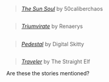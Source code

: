 :PROPERTIES:
:Author: OutOfNiceUsernames
:Score: 9
:DateUnix: 1489022723.0
:DateShort: 2017-Mar-09
:END:

#+begin_quote
  [[https://www.fanfiction.net/s/5367085/1/The-Sun-Soul][/The Sun Soul/]] by 50caliberchaos
#+end_quote

** 
   :PROPERTIES:
   :CUSTOM_ID: section
   :END:

#+begin_quote
  [[https://www.fanfiction.net/s/11266745/1/Triumvirate][/Triumvirate/]] by Renaerys
#+end_quote

** 
   :PROPERTIES:
   :CUSTOM_ID: section-1
   :END:

#+begin_quote
  [[https://www.fanfiction.net/s/4871317/1/Pedestal][/Pedestal/]] by Digital Skitty
#+end_quote

** 
   :PROPERTIES:
   :CUSTOM_ID: section-2
   :END:

#+begin_quote
  [[https://www.fanfiction.net/s/8466693/1/Traveler][/Traveler/]] by The Straight Elf
#+end_quote

Are these the stories mentioned?